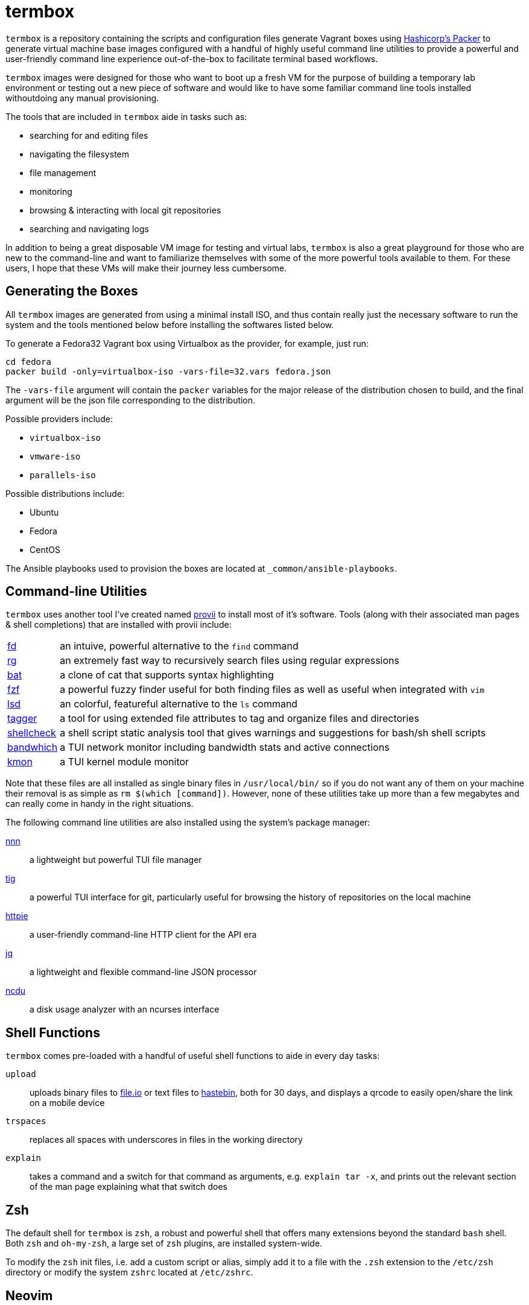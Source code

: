 # termbox

`termbox` is a repository containing the scripts and configuration files generate Vagrant boxes using link:https://www.packer.io[Hashicorp's Packer] to generate virtual machine base images configured with a handful of highly useful command line utilities to provide a powerful and user-friendly command line experience out-of-the-box to facilitate terminal based workflows.

`termbox` images were designed for those who want to boot up a fresh VM for the purpose of building a temporary lab environment or testing out a new piece of software and would like to have some familiar command line tools installed withoutdoing any manual provisioning.

The tools that are included in `termbox` aide in tasks such as:

- searching for and editing files
- navigating the filesystem
- file management
- monitoring
- browsing & interacting with local git repositories
- searching and navigating logs

In addition to being a great disposable VM image for testing and virtual labs, `termbox` is also a great playground for those who are new to the command-line and want to familiarize themselves with some of the more powerful tools available to them. For these users, I hope that these VMs will make their journey less cumbersome.

== Generating the Boxes

All `termbox` images are generated from using a minimal install ISO, and thus contain really just the necessary software to run the system and the tools mentioned below before installing the softwares listed below.

To generate a Fedora32 Vagrant box using Virtualbox as the provider, for example, just run:

[source,bash]
cd fedora
packer build -only=virtualbox-iso -vars-file=32.vars fedora.json

The `-vars-file` argument will contain the `packer` variables for the major release of the distribution chosen to build, and the final argument will be the json file corresponding to the distribution.

Possible providers include:

- `virtualbox-iso`
- `vmware-iso`
- `parallels-iso`

Possible distributions include:

- Ubuntu
- Fedora
- CentOS

The Ansible playbooks used to provision the boxes are located at `_common/ansible-playbooks`.

== Command-line Utilities

`termbox` uses another tool I've created named link:https://l0xy.sh/code/provii[provii] to install most of it's software. Tools (along with their associated man pages & shell completions) that are installed with provii include:

[horizontal]
link:https://github.com/sharkdp/fd[fd] :: an intuive, powerful alternative to the `find` command
link:https://github.com/BurntSushi/ripgrep[rg] :: an extremely fast way to recursively search files using regular expressions
link:https://github.com/sharkdp/bat[bat] :: a clone of cat that supports syntax highlighting
link:https://github.com/junegunn/fzf[fzf] :: a powerful fuzzy finder useful for both finding files as well as useful when integrated with `vim`
link:https://github.com/Peltoche/lsd[lsd] :: an colorful, featureful alternative to the `ls` command
link:https://l0xy.sh/code/tagger[tagger] :: a tool for using extended file attributes to tag and organize files and directories
link:https://github.com/koalaman/shellcheck[shellcheck] :: a shell script static analysis tool that gives warnings and suggestions for bash/sh shell scripts
link:https://github.com/imsnif/bandwhich[bandwhich] :: a TUI network monitor including bandwidth stats and active connections
link:https://kmon.cli.rs[kmon] :: a TUI kernel module monitor

Note that these files are all installed as single binary files in `/usr/local/bin/` so if you do not want any of them on your machine their removal is as simple as `rm $(which [command])`. However, none of these utilities take up more than a few megabytes and can really come in handy in the right situations.

The following command line utilities are also installed using the system's package manager:

link:https://github.com/jarun/nnn[nnn]::
	a lightweight but powerful TUI file manager
link:https://github.com/jonas/tig[tig]::
	a powerful TUI interface for git, particularly useful for browsing the history of repositories on the local machine
link:https://httpie.org[httpie]::
	a user-friendly command-line HTTP client for the API era
link:https://stedolan.github.io/jq[jq]::
	a lightweight and flexible command-line JSON processor
link:https://dev.yorhel.nl/ncdu[ncdu]::
	a disk usage analyzer with an ncurses interface

== Shell Functions

`termbox` comes pre-loaded with a handful of useful shell functions to aide in every day tasks:

`upload`:: uploads binary files to link:https://file.io[file.io] or text files to link:https://hastebin.com[hastebin], both for 30 days, and displays a qrcode to easily open/share the link on a mobile device
`trspaces`:: replaces all spaces with underscores in files in the working directory
`explain`:: takes a command and a switch for that command as arguments, e.g. `explain tar -x`, and prints out the relevant section of the man page explaining what that switch does

== Zsh
The default shell for `termbox` is `zsh`, a robust and powerful shell that offers many extensions beyond the standard `bash` shell. Both `zsh` and `oh-my-zsh`, a large set of `zsh` plugins, are installed system-wide.

To modify the `zsh` init files, i.e. add a custom script or alias, simply add it to a file with the `.zsh` extension to the `/etc/zsh` directory or modify the system `zshrc` located at `/etc/zshrc`.

== Neovim

In addition to the command line utitlies above `termbox` also comes pre-installed with `nvim` and a handful of useful plugins. Additionally, the `nvim` initialization files include some handy keybindings.

=== plugins

link:https://github.com/dense-analysis/ale[ ale ]/link:https://github.com/maximbaz/lightline-ale[ lightline-ale ]::
	check syntax in vim/neovim asynchronously and fix files
link:https://github.com/tpope/vim-commentary[ vim-commentary ]::
	intelligently comment/uncomment lines based on filetype
link:https://github.com/tpope/vim-surround[ vim-surround ]::
	surround or strip quotes, parenthesis, etc. to/from areas of text
link:https://github.com/tpope/vim-fugitive[ vim-fugitive ]::
	an amazing git wrapper for vim/neovim
link:https://github.com/junegunn/fzf.vim[ fzf.vim ]::
	fuzzy search (in buffer, across buffers, in current directory, etc.)
link:https://github.com/sheerun/vim-polyglot[ vim-polyglot ]::
	a pleathora of useful syntax files for various file formats
link:https://github.com/itchyny/lightline.vim[ lightline.vim ]::
	enhanced, lightweight vim/neovim status bar
link:https://github.com/preservim/nerdtree[ nerdtree ]/link:https://github.com/Xuyuanp/nerdtree-git-plugin[ nerdtree-git-plugin ]::
	browse files in project directory while displaying git status for each file
link:https://github.com/mcchrish/nnn.vim[ nnn.vim ]::
	open `nnn` in a popup window, useful for moving/rename files
link:https://github.com/preservim/tagbar[ tagbar ]/link:https://github.com/ludovicchabant/vim-gutentags[ vim-gutentags ]::
	display tags generated by gutentags in a sidebar for nagivation
link:https://github.com/benmills/vimux[ vimux ]::
	pipe output of commands run in vim/neovim into a new tmux pane

=== keybindings

The leader key has been changed to `;` for convenience. Below are some of the most useful keybindings available (see `/etc/vimrc.local` for all available bindings):

[source,vim]
----
let mapleader = ";"
----

==== change window
[source,vim]
----
" Move the cursor to the window...

" ;k - above current one
nmap <leader>k <C-w>k

" ;j - below current one
nmap <leader>j <C-w>j

" ;h - to the left of the current one
nmap <leader>h <C-w>h

" ;l - to the right of the current one
nmap <leader>l <C-w>l

" ;<space> - previously selected
nmap <leader><space> <C-w>p
----

==== split window
[source,vim]
----
" Split current window, creating a new view of the current buffer...

" C-j - below the current one
nmap <C-j> :belowright split<cr>

" C-k - above the current one
nmap <C-k> :split<cr>

" C-h - to the left of the current one
nmap <C-h> :vsplit<cr>

" C-l - to the right of the current one
nmap <C-l> :belowright vsplit<cr>
----

==== new window
[source,vim]
----
" Interactively populate a new window with an open buffer...

" ;J - below the current window
nmap <leader>J :belowright new +Buffers<cr>

" ;K - above the current window
nmap <leader>K :new +Buffers<cr>

" ;H - to the left the current window
nmap <leader>H :vnew +Buffers<cr>

" ;L - to the right of the current window
nmap <leader>L :belowright vnew +Buffers<cr>
----

==== resize window
[source,vim]
----
" CTRL + arow keys

nmap <C-down> <C-w>-
nmap <C-up>	<C-w>+
nmap <C-left> <C-w><
nmap <C-right> <C-w>>
----

==== previous/next syntax error
[source,vim]
----
" C-e - jump to next syntax error
nmap <silent> <C-e> <Plug>(ale_next_wrap)

" C-E - jump to previous syntax error
nmap <silent> <C-E> <Plug>(ale_previous_wrap)
----

==== file browsing/management
[source,vim]
----
" ;n - toggle nnn file manager
nmap <leader>n :NnnPicker<cr>

" ;e - toggle NERDTree file browser
nmap <leader>e :NERDTree<cr>
----

==== tagbar
[source,vim]
----
" ;t - open/close tagbar
nmap <leader>tt :TagbarToggle<cr>

" ;tt - temporarily open tagbar to jump to a particular tag
nmap <leader>t :TagbarOpenAutoClose<cr>
----

==== fuzzy searching
[source,vim]
----
" C-/ - fuzzy find lines in all open buffers
nmap C-/ :Lines<cr>

" ;/ - fuzzy find lines in current buffer
nmap <leader>/ :BLines<cr>

" ;f - fuzzy find files in current working directory
nmap <leader>f :Files<cr>

" ;b - fuzzy find open buffers
nmap <leader>b :Buffers<cr>
----

==== miscellaneous
[source,vim]
----

" ;c - comment/uncomment selected lines lines
vmap <leader>c :Commentary<cr>

" ;d - show changes made since file was last saved
nmap <leader>d :DiffOrig<cr>
----

==== git
[source,vim]
----
" ;gs - show status of current Git repository in a new tab
nmap <leader>gs :tab :Gstatus<cr>

" ;gl - show Git log in a new tab
nmap <leader>gl :tab :Gclog<cr>
----
